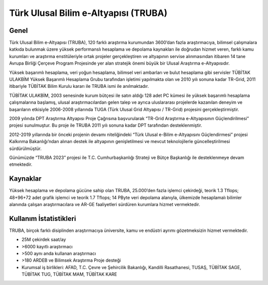 .. _TRUBA-genel:

=======================================
Türk Ulusal Bilim e-Altyapısı (TRUBA)
=======================================

-------
Genel
-------
Türk Ulusal Bilim e-Altyapısı (TRUBA), 120 farklı araştırma kurumundan 3600’dan fazla araştırmacıya, bilimsel çalışmalara katkıda bulunmak üzere yüksek performanslı hesaplama ve depolama kaynakları ile doğrudan hizmet veren, farklı kamu kurumları ve araştırma enstitüleriyle ortak projeler gerçekleştiren ve altyapının servise alınmasından itibaren 14 tane Avrupa Birliği Çerçeve Program Projesinde yer alan stratejik önemi büyük bir Ulusal Araştırma e-Altyapısıdır.

Yüksek başarımlı hesaplama, veri yoğun hesaplama, bilimsel veri ambarları ve bulut hesaplama gibi servisler TÜBİTAK ULAKBİM Yüksek Başarımlı Hesaplama Grubu tarafından işletimi yapılmakta olan ve 2010 yılı sonuna kadar TR-Grid, 2011 itibariyle TÜBİTAK Bilim Kurulu kararı ile TRUBA ismi ile anılmaktadır.

TÜBİTAK ULAKBİM, 2003 senesinde kurum bütçesi ile satın aldığı 128 adet PC kümesi ile yüksek başarımlı hesaplama çalışmalarına başlamış, ulusal araştırmacılardan gelen talep ve ayrıca uluslararası projelerde kazanılan deneyim ve başarıların etkisiyle 2006-2008 yıllarında TUGA (Türk Ulusal Grid Altyapısı / TR-Grid) projesini gerçekleştirmiştir. 

2009 yılında DPT Araştırma Altyapısı Proje Çağrısına başvurularak “TR-Grid Araştırma e-Altyapısının Güçlendirilmesi” projesi sunulmuştur. Bu proje ile TRUBA 2011 yılı sonuna kadar DPT tarafından desteklenmiştir. 

2012-2019 yıllarında bir önceki projenin devamı niteliğindeki “Türk Ulusal e-Bilim e-Altyapısını Güçlendirmesi” projesi Kalkınma Bakanlığı’ndan alınan destek ile altyapının genişletilmesi ve mevcut teknolojilerle güncelleştirilmesi sürdürülmüştür.

Günümüzde “TRUBA 2023” projesi ile T.C. Cumhurbaşkanlığı Strateji ve Bütçe Başkanlığı ile desteklenmeye devam etmektedir. 

-----------
Kaynaklar
-----------

Yüksek hesaplama ve depolama gücüne sahip olan TRUBA, 25.000’den fazla işlemci çekirdeği, teorik 1.3 Tflops; 48+96+72 adet grafik işlemci ve teorik 1.7 Tflops; 14 PByte veri depolama alanıyla, ülkemizde hesaplamalı bilimler alanında çalışan araştırmacılara ve AR-GE faaliyetleri sürdüren kurumlara hizmet vermektedir. 

------------------------
Kullanım İstatistikleri
------------------------

TRUBA, birçok farklı disiplinden araştırmacıya üniversite, kamu ve endüstri ayrımı gözetmeksizin hizmet vermektedir.

•	25M çekirdek saat/ay
•	>6000 kayıtlı araştırmacı
•	>500 aynı anda kullanan araştırmacı
•	>180 ARDEB ve Bilimsek Araştırma Proje desteği
•	Kurumsal iş birlikleri: AFAD, T.C. Çevre ve Şehircilik Bakanlığı, Kandilli Rasathanesi, TUSAŞ, TÜBİTAK SAGE, TÜBİTAK TUG, TÜBİTAK MAM, TÜBİTAK KARE
